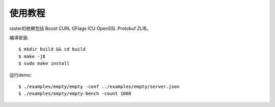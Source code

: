 使用教程
========

raster的依赖包括 Boost CURL GFlags ICU OpenSSL Protobuf ZLIB。

编译安装::

    $ mkdir build && cd build
    $ make -j8
    $ sudo make install

运行demo::

    $ ./examples/empty/empty -conf ../examples/empty/server.json
    $ ./examples/empty/empty-bench -count 1000

